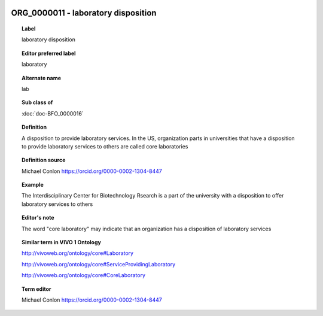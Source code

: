 
  .. index:: 
     single: ORG_0000011; laboratory disposition
     single: laboratory disposition; ORG_0000011

ORG_0000011 - laboratory disposition
====================================================================================

.. topic:: Label

    laboratory disposition

.. topic:: Editor preferred label

    laboratory

.. topic:: Alternate name

    lab

.. topic:: Sub class of

    :doc:`doc-BFO_0000016`

.. topic:: Definition

    A disposition to provide laboratory services.  In the US, organization parts in universities that have a disposition to provide laboratory services to others are called core laboratories

.. topic:: Definition source

    Michael Conlon https://orcid.org/0000-0002-1304-8447

.. topic:: Example

    The Interdisciplinary Center for Biotechnology Rsearch is a part of the university with a disposition to offer laboratory services to others

.. topic:: Editor's note

    The word "core laboratory" may indicate that an organization has a disposition of laboratory services

.. topic:: Similar term in VIVO 1 Ontology

    http://vivoweb.org/ontology/core#Laboratory

    http://vivoweb.org/ontology/core#ServiceProvidingLaboratory

    http://vivoweb.org/ontology/core#CoreLaboratory

.. topic:: Term editor

    Michael Conlon https://orcid.org/0000-0002-1304-8447

